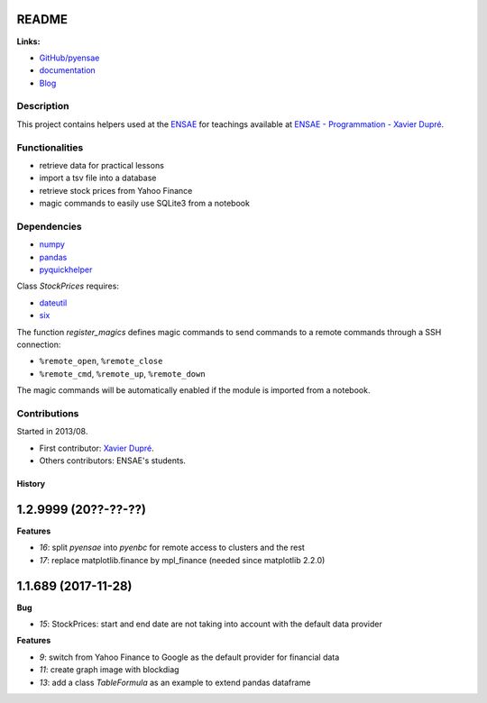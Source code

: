 
.. _l-README:

README
======

.. image:: https://travis-ci.org/sdpython/pyensae.svg?branch=master
    :target: https://travis-ci.org/sdpython/pyensae
    :alt: Build status

.. image:: https://ci.appveyor.com/api/projects/status/jioxwx1igwbqwa28?svg=true
    :target: https://ci.appveyor.com/project/sdpython/pyensae
    :alt: Build Status Windows

.. image:: https://circleci.com/gh/sdpython/pyensae/tree/master.svg?style=svg
    :target: https://circleci.com/gh/sdpython/pyensae/tree/master

.. image:: https://badge.fury.io/py/pyensae.svg
    :target: http://badge.fury.io/py/pyensae

.. image:: https://img.shields.io/badge/license-MIT-blue.svg
    :alt: MIT License
    :target: http://opensource.org/licenses/MIT

.. image:: https://requires.io/github/sdpython/pyensae/requirements.svg?branch=master
     :target: https://requires.io/github/sdpython/pyensae/requirements/?branch=master
     :alt: Requirements Status

.. image:: https://codecov.io/github/sdpython/pyensae/coverage.svg?branch=master
    :target: https://codecov.io/github/sdpython/pyensae?branch=master

.. image:: http://img.shields.io/github/issues/sdpython/pyensae.png
    :alt: GitHub Issues
    :target: https://github.com/sdpython/pyensae/issues

.. image:: https://badge.waffle.io/sdpython/pyensae.png?label=ready&title=Ready
    :alt: Waffle
    :target: https://waffle.io/sdpython/pyensae

.. image:: http://www.xavierdupre.fr/app/pyensae/helpsphinx/_images/nbcov.png
    :target: http://www.xavierdupre.fr/app/pyensae/helpsphinx/all_notebooks_coverage.html
    :alt: Notebook Coverage

**Links:**

* `GitHub/pyensae <https://github.com/sdpython/pyensae/>`_
* `documentation <http://www.xavierdupre.fr/app/pyensae/helpsphinx/index.html>`_
* `Blog <http://www.xavierdupre.fr/app/pyensae/helpsphinx/blog/main_0000.html#ap-main-0>`_

Description
-----------

This project contains helpers used at the `ENSAE <http://www.ensae.fr/>`_
for teachings available at
`ENSAE - Programmation - Xavier Dupré <http://www.xavierdupre.fr/app/ensae_teaching_cs/helpsphinx3/index.html>`_.

Functionalities
---------------

* retrieve data for practical lessons
* import a tsv file into a database
* retrieve stock prices from Yahoo Finance
* magic commands to easily use SQLite3 from a notebook

Dependencies
------------

* `numpy <http://www.numpy.org/>`_
* `pandas <http://pandas.pydata.org/>`_
* `pyquickhelper <https://pypi.python.org/pypi/pyquickhelper/>`_

Class *StockPrices* requires:

* `dateutil <https://pypi.python.org/pypi/python-dateutil>`_
* `six <https://pypi.python.org/pypi/six>`_

The function *register_magics* defines magic commands
to send commands to a remote commands through a SSH connection:

* ``%remote_open``, ``%remote_close``
* ``%remote_cmd``, ``%remote_up``, ``%remote_down``

The magic commands will be automatically enabled if the module is imported from a notebook.

Contributions
-------------

Started in 2013/08.

* First contributor: `Xavier Dupré <http://www.xavierdupre.fr/>`_.
* Others contributors: ENSAE's students.

=======
History
=======

1.2.9999 (20??-??-??)
=====================

**Features**

* `16`: split *pyensae* into *pyenbc* for remote access to clusters
  and the rest
* `17`: replace matplotlib.finance by mpl_finance (needed since matplotlib 2.2.0)

1.1.689 (2017-11-28)
====================

**Bug**

* `15`: StockPrices: start and end date are not taking into account with the default data provider

**Features**

* `9`: switch from Yahoo Finance to Google as the default provider
  for financial data
* `11`: create graph image with blockdiag
* `13`: add a class *TableFormula* as an example to extend pandas dataframe


